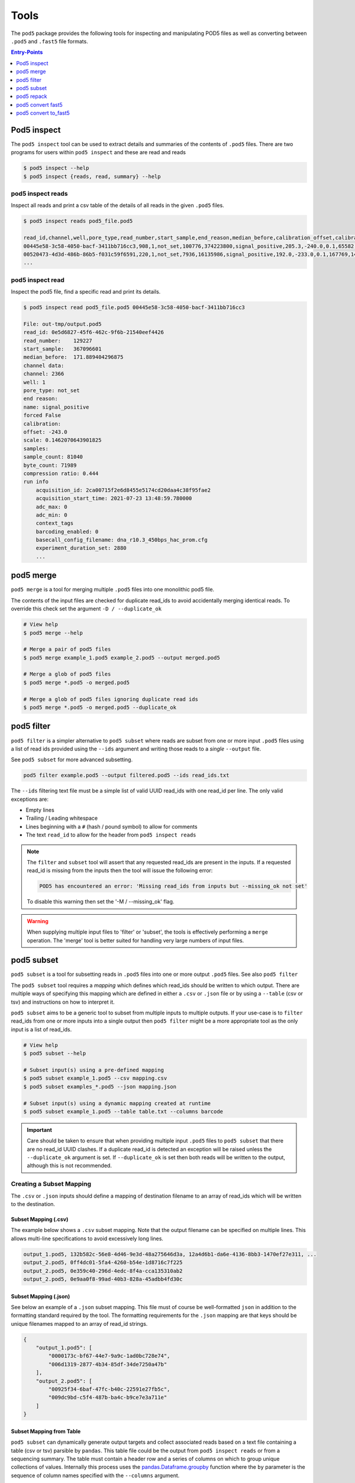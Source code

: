 =====
Tools
=====


The ``pod5`` package provides the following tools for inspecting and manipulating
POD5 files as well as converting between ``.pod5`` and ``.fast5`` file formats.

.. contents:: Entry-Points
    :local:
    :depth: 1


Pod5 inspect
============

The ``pod5 inspect`` tool can be used to extract details and summaries of
the contents of ``.pod5`` files. There are two programs for users within ``pod5 inspect``
and these are read and reads

.. code-block:: console

    $ pod5 inspect --help
    $ pod5 inspect {reads, read, summary} --help


pod5 inspect reads
------------------

Inspect all reads and print a csv table of the details of all reads in the given ``.pod5`` files.

.. code-block:: console

    $ pod5 inspect reads pod5_file.pod5

    read_id,channel,well,pore_type,read_number,start_sample,end_reason,median_before,calibration_offset,calibration_scale,sample_count,byte_count,signal_compression_ratio
    00445e58-3c58-4050-bacf-3411bb716cc3,908,1,not_set,100776,374223800,signal_positive,205.3,-240.0,0.1,65582,58623,0.447
    00520473-4d3d-486b-86b5-f031c59f6591,220,1,not_set,7936,16135986,signal_positive,192.0,-233.0,0.1,167769,146495,0.437
    ...

pod5 inspect read
-----------------

Inspect the pod5 file, find a specific read and print its details.

.. code-block:: console

    $ pod5 inspect read pod5_file.pod5 00445e58-3c58-4050-bacf-3411bb716cc3

    File: out-tmp/output.pod5
    read_id: 0e5d6827-45f6-462c-9f6b-21540eef4426
    read_number:    129227
    start_sample:   367096601
    median_before:  171.889404296875
    channel data:
    channel: 2366
    well: 1
    pore_type: not_set
    end reason:
    name: signal_positive
    forced False
    calibration:
    offset: -243.0
    scale: 0.1462070643901825
    samples:
    sample_count: 81040
    byte_count: 71989
    compression ratio: 0.444
    run info
        acquisition_id: 2ca00715f2e6d8455e5174cd20daa4c38f95fae2
        acquisition_start_time: 2021-07-23 13:48:59.780000
        adc_max: 0
        adc_min: 0
        context_tags
        barcoding_enabled: 0
        basecall_config_filename: dna_r10.3_450bps_hac_prom.cfg
        experiment_duration_set: 2880
        ...


pod5 merge
==========

``pod5 merge`` is a tool for merging multiple  ``.pod5`` files into one monolithic pod5 file.

The contents of the input files are checked for duplicate read_ids to avoid
accidentally merging identical reads. To override this check set the argument
``-D / --duplicate_ok``

.. code-block:: console

    # View help
    $ pod5 merge --help

    # Merge a pair of pod5 files
    $ pod5 merge example_1.pod5 example_2.pod5 --output merged.pod5

    # Merge a glob of pod5 files
    $ pod5 merge *.pod5 -o merged.pod5

    # Merge a glob of pod5 files ignoring duplicate read ids
    $ pod5 merge *.pod5 -o merged.pod5 --duplicate_ok


pod5 filter
===========

``pod5 filter`` is a simpler alternative to ``pod5 subset`` where reads are subset from
one or more input ``.pod5`` files using a list of read ids provided using the ``--ids`` argument
and writing those reads to a *single* ``--output`` file.

See ``pod5 subset`` for more advanced subsetting.

.. code-block:: console

    pod5 filter example.pod5 --output filtered.pod5 --ids read_ids.txt

The ``--ids`` filtering text file must be a simple list of valid UUID read_ids with
one read_id per line. The only valid exceptions are:

- Empty lines
- Trailing / Leading whitespace
- Lines beginning with a ``#`` (hash / pound symbol) to allow for comments
- The text ``read_id`` to allow for the header from ``pod5 inspect reads``


.. note::

    The ``filter`` and ``subset`` tool will assert that any requested read_ids are
    present in the inputs. If a requested read_id is missing from the inputs
    then the tool will issue the following error:

    .. code-block::

        POD5 has encountered an error: 'Missing read_ids from inputs but --missing_ok not set'

    To disable this warning then set the '-M / --missing_ok' flag.

.. warning::

    When supplying multiple input files to 'filter' or 'subset', the tools is
    effectively performing a ``merge`` operation. The 'merge' tool is better suited
    for handling very large numbers of input files.

pod5 subset
===========

``pod5 subset`` is a tool for subsetting reads in ``.pod5`` files into one or more
output ``.pod5`` files. See also ``pod5 filter``

The ``pod5 subset`` tool requires a *mapping* which defines which read_ids should be
written to which output. There are multiple ways of specifying this mapping which are
defined in either a ``.csv`` or ``.json`` file or by using a ``--table`` (csv or tsv)
and instructions on how to interpret it.

``pod5 subset`` aims to be a generic tool to subset from multiple inputs to multiple outputs.
If your use-case is to ``filter`` read_ids from one or more inputs into a single output
then ``pod5 filter`` might be a more appropriate tool as the only input is a list of read_ids.

.. code-block:: console

    # View help
    $ pod5 subset --help

    # Subset input(s) using a pre-defined mapping
    $ pod5 subset example_1.pod5 --csv mapping.csv
    $ pod5 subset examples_*.pod5 --json mapping.json

    # Subset input(s) using a dynamic mapping created at runtime
    $ pod5 subset example_1.pod5 --table table.txt --columns barcode

.. important::

    Care should be taken to ensure that when providing multiple input ``.pod5`` files to ``pod5 subset``
    that there are no read_id UUID clashes. If a duplicate read_id is detected an exception
    will be raised unless the ``--duplicate_ok`` argument is set. If ``--duplicate_ok`` is
    set then both reads will be written to the output, although this is not recommended.

Creating a Subset Mapping
------------------------------

The ``.csv`` or ``.json`` inputs should define a mapping of destination filename to an array
of read_ids which will be written to the destination.

Subset Mapping (.csv)
+++++++++++++++++++++++

The example below shows a ``.csv`` subset mapping. Note that the output filename can be
specified on multiple lines. This allows multi-line specifications to avoid excessively long lines.

.. code-block:: text

    output_1.pod5, 132b582c-56e8-4d46-9e3d-48a275646d3a, 12a4d6b1-da6e-4136-8bb3-1470ef27e311, ...
    output_2.pod5, 0ff4dc01-5fa4-4260-b54e-1d8716c7f225
    output_2.pod5, 0e359c40-296d-4edc-8f4a-cca135310ab2
    output_2.pod5, 0e9aa0f8-99ad-40b3-828a-45adbb4fd30c

Subset Mapping (.json)
+++++++++++++++++++++++++++

See below an example of a ``.json`` subset mapping. This file must of course be well-formatted
``json`` in addition to the formatting standard required by the tool. The formatting requirements
for the ``.json`` mapping are that keys should be unique filenames mapped to an array
of read_id strings.

.. code-block:: json

    {
        "output_1.pod5": [
            "0000173c-bf67-44e7-9a9c-1ad0bc728e74",
            "006d1319-2877-4b34-85df-34de7250a47b"
        ],
        "output_2.pod5": [
            "00925f34-6baf-47fc-b40c-22591e27fb5c",
            "009dc9bd-c5f4-487b-ba4c-b9ce7e3a711e"
        ]
    }

Subset Mapping from Table
++++++++++++++++++++++++++++++++

``pod5 subset`` can dynamically generate output targets and collect associated reads
based on a text file containing a table (csv or tsv) parsible by ``pandas``.
This table file could be the output from ``pod5 inspect reads`` or from a sequencing summary.
The table must contain a header row and a series of columns on which to group unique
collections of values. Internally this process uses the
`pandas.Dataframe.groupby <https://pandas.pydata.org/docs/reference/api/pandas.DataFrame.groupby.html>`_
function where the ``by`` parameter is the sequence of column names specified with
the ``--columns`` argument.

Given the following example ``--table`` file, observe the resultant outputs given various
arguments:

.. code-block:: text

    read_id    mux    barcode      length
    read_a     1      barcode_a    4321
    read_b     1      barcode_b    1000
    read_c     2      barcode_b    1200
    read_d     2      barcode_c    1234

.. code-block:: console

    $ pod5 subset example_1.pod5 --output barcode_subset --table table.txt --columns barcode
    $ ls barcode_subset
    barcode-barcode_a.pod5     # Contains: read_a
    barcode-barcode_b.pod5     # Contains: read_b, read_c
    barcode-barcode_c.pod5     # Contains: read_d

    $ pod5 subset example_1.pod5 --output mux_subset --table table.txt --columns mux
    $ ls mux_subset
    mux-1.pod5     # Contains: read_a, read_b
    mus-2.pod5     # Contains: read_c, read_d

    $ pod5 subset example_1.pod5 --output barcode_mux_subset --table table.txt --columns barcode mux
    $ ls barcode_mux_subset
    barcode-barcode_a_mux-1.pod5    # Contains: read_a
    barcode-barcode_b_mux-1.pod5    # Contains: read_b
    barcode-barcode_b_mux-2.pod5    # Contains: read_c
    barcode-barcode_c_mux-2.pod5    # Contains: read_d

Output Filename Templating
~~~~~~~~~~~~~~~~~~~~~~~~~~~

When subsetting using a table the output filename is generated from a template
string. The automatically generated template is the sequential concatenation of
``column_name-column_value`` followed by the ``.pod5`` file extension.

The user can set their own filename template using the ``--template`` argument.
This argument accepts a string in the `Python f-string style <https://docs.python.org/3/tutorial/inputoutput.html#formatted-string-literals>`_
where the subsetting variables are used for keyword placeholder substitution.
Keywords should be placed within curly-braces. For example:

.. code-block:: console

    # default template used = "barcode-{barcode}.pod5"
    $ pod5 subset example_1.pod5 --output barcode_subset --table table.txt --columns barcode

    # default template used = "barcode-{barcode}_mux-{mux}.pod5"
    $ pod5 subset example_1.pod5 --output barcode_mux_subset --table table.txt --columns barcode mux

    $ pod5 subset example_1.pod5 --output barcode_subset --table table.txt --columns barcode --template "{barcode}.subset.pod5"
    $ ls barcode_subset
    barcode_a.subset.pod5    # Contains: read_a
    barcode_b.subset.pod5    # Contains: read_b, read_c
    barcode_c.subset.pod5    # Contains: read_d

Example subsetting from ``pod5 inspect reads``
~~~~~~~~~~~~~~~~~~~~~~~~~~~~~~~~~~~~~~~~~~~~~

The ``pod5 inspect reads`` tool will output a csv table summarising the content of the
specified ``.pod5`` file which can be used for subsetting. The example below shows
how to split a ``.pod5`` file by the well field.

.. code-block:: console

    # Create the csv table from inspect reads
    $ pod5 inspect reads example.pod5 > table.csv
    $ pod5 subset example.pod5 --table table.csv --columns well

Miscellaneous
~~~~~~~~~~~~~~

To disable the `tqdm <https://github.com/tqdm/tqdm>`_  progress bar set the environment
variable ``POD5_PBAR=0``.

pod5 repack
===========

``pod5 repack`` will simply repack ``.pod5`` files into one-for-one output files of the same name.

.. code-block:: console

    $ pod5 repack pod5s/*.pod5 repacked_pods/


pod5 convert fast5
=======================

The ``pod5 convert fast5`` tool takes one or more ``.fast5`` files and converts them
to one or more ``.pod5`` files.

.. warning::

    Some content previously stored in ``.fast5`` files is **not** compatible with the POD5
    format and will not be converted. This includes all analyses stored in the
    ``.fast5`` file.

.. important::

    The conversion of single-read fast5 files is not supported by this tool. Please
    first convert single-read fast5 files to multi-read fast5 files using the
    ont_fast5_api tools.

.. code-block:: console

    # View help
    $ pod5 convert fast5 --help

    # Convert fast5 files into a monolithic output file
    $ pod5 convert fast5 ./input/*.fast5 converted.pod5

    # Convert fast5 files into a monolithic output in an existing directory
    $ pod5 convert fast5 ./input/*.fast5 outputs/
    $ ls outputs/
    outputs/output.pod5 # default name

    # Convert each fast5 to its relative converted output. The output files are written
    # into the output directory at paths relatve to the path given to the
    # --output-one-to-one argument. Note: This path must be a relative parent to all
    # input paths.
    $ ls input/*.fast5
    file_1.fast5 file_2.fast5 ... file_N.fast5
    $ pod5 convert fast5 ./input/*.fast5 output_pod5s --output-one-to-one input/
    $ ls output_pod5s/
    file_1.pod5 file_2.pod5 ... file_N.pod5

    # Note the different --output-one-to-one path which is now the current working directory.
    # The new sub-directory output_pod5/input is created.
    $ pod5 convert fast5 ./input/*.fast5 output_pod5s --output-one-to-one ./
    $ ls output_pod5s/
    input/file_1.pod5 input/file_2.pod5 ... input/file_N.pod5

    # Convert all inputs so that they have neibouring pod5 files
    $ pod5 convert fast5 ./input/*.fast5 ./input/ --output-one-to-one ./input/
    $ ls input/*
    file_1.fast5 file_1.pod5 file_2.fast5 file_2.pod5  ... file_N.fast5 file_N.pod5


pod5 convert to_fast5
=====================

The ``pod5 convert to_fast5`` tool takes one or more ``.pod5`` files and converts them
to multiple ``.fast5`` files. The default behaviour is to write 4000 reads per output file
but this can be controlled with the ``--file-read-count`` argument.

.. code-block:: console

    # View help
    $ pod5 convert to_fast5 --help

    # Convert pod5 files to fast5 files with default 4000 reads per file
    $ pod5 convert to_fast5 example.pod5 pod5_to_fast5
    $ ls pod5_to_fast5/
    output_1.fast5 output_2.fast5 ... output_N.fast5
